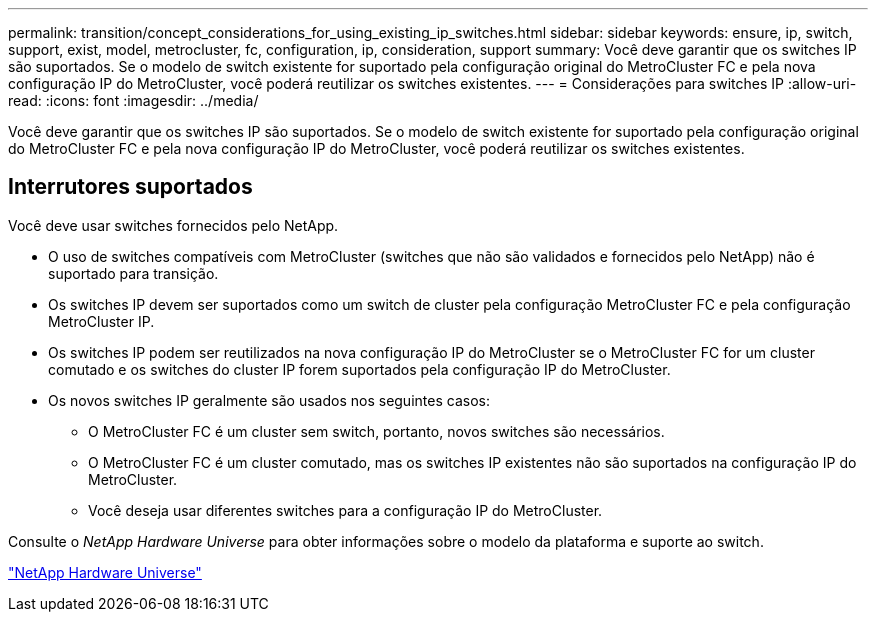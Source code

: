 ---
permalink: transition/concept_considerations_for_using_existing_ip_switches.html 
sidebar: sidebar 
keywords: ensure, ip, switch, support, exist, model, metrocluster, fc, configuration, ip, consideration, support 
summary: Você deve garantir que os switches IP são suportados. Se o modelo de switch existente for suportado pela configuração original do MetroCluster FC e pela nova configuração IP do MetroCluster, você poderá reutilizar os switches existentes. 
---
= Considerações para switches IP
:allow-uri-read: 
:icons: font
:imagesdir: ../media/


[role="lead"]
Você deve garantir que os switches IP são suportados. Se o modelo de switch existente for suportado pela configuração original do MetroCluster FC e pela nova configuração IP do MetroCluster, você poderá reutilizar os switches existentes.



== Interrutores suportados

Você deve usar switches fornecidos pelo NetApp.

* O uso de switches compatíveis com MetroCluster (switches que não são validados e fornecidos pelo NetApp) não é suportado para transição.
* Os switches IP devem ser suportados como um switch de cluster pela configuração MetroCluster FC e pela configuração MetroCluster IP.
* Os switches IP podem ser reutilizados na nova configuração IP do MetroCluster se o MetroCluster FC for um cluster comutado e os switches do cluster IP forem suportados pela configuração IP do MetroCluster.
* Os novos switches IP geralmente são usados nos seguintes casos:
+
** O MetroCluster FC é um cluster sem switch, portanto, novos switches são necessários.
** O MetroCluster FC é um cluster comutado, mas os switches IP existentes não são suportados na configuração IP do MetroCluster.
** Você deseja usar diferentes switches para a configuração IP do MetroCluster.




Consulte o _NetApp Hardware Universe_ para obter informações sobre o modelo da plataforma e suporte ao switch.

https://hwu.netapp.com["NetApp Hardware Universe"]
